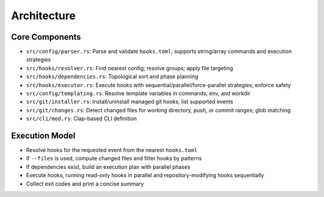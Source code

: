 Architecture
============

Core Components
---------------

- ``src/config/parser.rs``: Parse and validate ``hooks.toml``; supports string/array commands and execution strategies
- ``src/hooks/resolver.rs``: Find nearest config; resolve groups; apply file targeting
- ``src/hooks/dependencies.rs``: Topological sort and phase planning
- ``src/hooks/executor.rs``: Execute hooks with sequential/parallel/force-parallel strategies; enforce safety
- ``src/config/templating.rs``: Resolve template variables in commands, env, and workdir
- ``src/git/installer.rs``: Install/uninstall managed git hooks; list supported events
- ``src/git/changes.rs``: Detect changed files for working directory, push, or commit ranges; glob matching
- ``src/cli/mod.rs``: Clap-based CLI definition

Execution Model
---------------

- Resolve hooks for the requested event from the nearest ``hooks.toml``
- If ``--files`` is used, compute changed files and filter hooks by patterns
- If dependencies exist, build an execution plan with parallel phases
- Execute hooks, running read-only hooks in parallel and repository-modifying hooks sequentially
- Collect exit codes and print a concise summary
